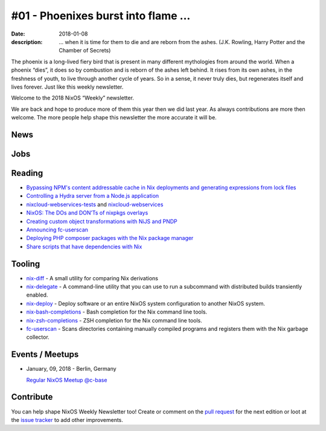 #01 - Phoenixes burst into flame ...
####################################

:date: 2018-01-08
:description: ... when it is time for them to die and are reborn from the
              ashes. (J.K. Rowling, Harry Potter and the Chamber of Secrets)

The phoenix is a long-lived fiery bird that is present in many different
mythologies from around the world. When a phoenix “dies”, it does so by
combustion and is reborn of the ashes left behind. It rises from its own ashes,
in the freshness of youth, to live through another cycle of years. So in
a sense, it never truly dies, but regenerates itself and lives forever. Just
like this weekly newsletter.

Welcome to the 2018 NixOS “Weekly” newsletter.

We are back and hope to produce more of them this year then we did last year.
As always contributions are more then welcome. The more people help shape this
newsletter the more accurate it will be.


News
====


Jobs
====

Reading
=======

- `Bypassing NPM's content addressable cache in Nix deployments and generating
  expressions from lock files`_

- `Controlling a Hydra server from a Node.js application`_

- `nixcloud-webservices-tests`_ and `nixcloud-webservices`_

- `NixOS: The DOs and DON’Ts of nixpkgs overlays`_

- `Creating custom object transformations with NiJS and PNDP`_

- `Announcing fc-userscan`_

- `Deploying PHP composer packages with the Nix package manager`_

- `Share scripts that have dependencies with Nix`_


.. _`Bypassing NPM's content addressable cache in Nix deployments and generating expressions from lock files`: http://sandervanderburg.blogspot.de/2017/12/bypassing-npms-content-addressable.html
.. _`Controlling a Hydra server from a Node.js application`: http://sandervanderburg.blogspot.de/2017/12/controlling-hydra-server-from-nodejs.html
.. _`nixcloud-webservices-tests`: https://lastlog.de/blog/posts/nixcloud-webservices-tests.html
.. _`nixcloud-webservices`: https://lastlog.de/blog/posts/nixcloud-webservices.html
.. _`NixOS: The DOs and DON’Ts of nixpkgs overlays`: https://blog.flyingcircus.io/2017/11/07/nixos-the-dos-and-donts-of-nixpkgs-overlays/
.. _`Creating custom object transformations with NiJS and PNDP`: http://sandervanderburg.blogspot.de/2017/11/creating-custom-object-transformations.html
.. _`Announcing fc-userscan`: https://blog.flyingcircus.io/2017/10/04/announcing-fc-userscan/
.. _`Deploying PHP composer packages with the Nix package manager`: http://sandervanderburg.blogspot.de/2017/10/deploying-php-composer-packages-with.html

.. _`Share scripts that have dependencies with Nix`: https://compiletoi.net/share-scripts-that-have-dependencies-with-nix/


Tooling
=======

- `nix-diff`_ - A small utility for comparing Nix derivations

- `nix-delegate`_ - A command-line utility that you can use to run a subcommand
  with distributed builds transiently enabled.

- `nix-deploy`_ - Deploy software or an entire NixOS system configuration to
  another NixOS system.

- `nix-bash-completions`_ - Bash completion for the Nix command line tools.

- `nix-zsh-completions`_ - ZSH completion for the Nix command line tools.

- `fc-userscan`_ - Scans directories containing manually compiled programs and
  registers them with the Nix garbage collector.

.. _`nix-diff`: http://www.haskellforall.com/2017/11/compare-nix-derivations-using-nix-diff.html
.. _`nix-delegate`: https://github.com/awakesecurity/nix-delegate
.. _`nix-deploy`: https://github.com/awakesecurity/nix-deploy#readme
.. _`nix-bash-completions`: https://github.com/hedning/nix-bash-completions
.. _`nix-zsh-completions`: https://github.com/spwhitt/nix-zsh-completions
.. _`fc-userscan`: https://github.com/flyingcircusio/userscan


Events / Meetups
================

- January, 09, 2018 - Berlin, Germany
  
  `Regular NixOS Meetup @c-base`_

.. _`Regular NixOS Meetup @c-base`: https://www.meetup.com/Berlin-NixOS-Meetup/events/qwlrrnyxcbmb/


Contribute
==========

You can help shape NixOS Weekly Newsletter too! Create or comment on the `pull
request`_ for the next edition or loot at the `issue tracker`_ to add other
improvements.

.. _`pull request`: https://github.com/NixOS/nixos-weekly/pulls
.. _`issue tracker`: https://github.com/NixOS/nixos-weekly/issues
